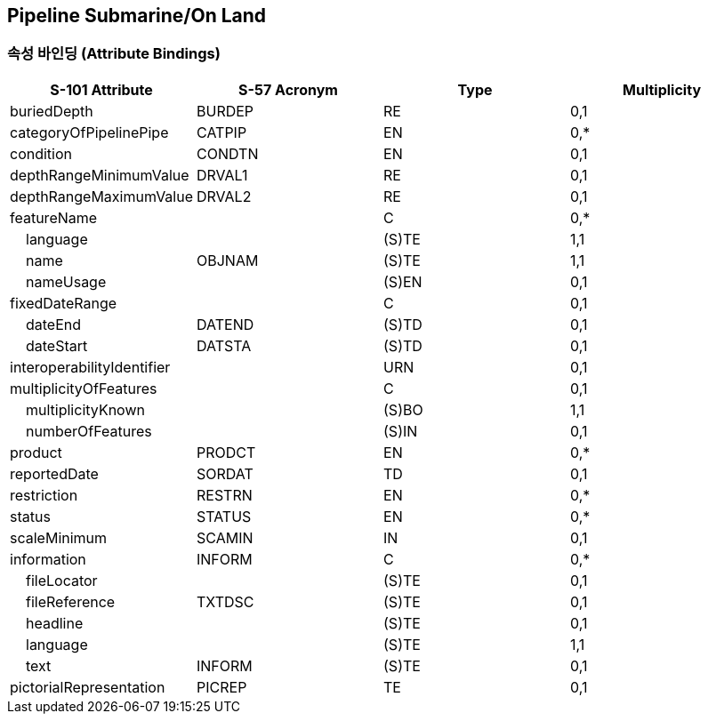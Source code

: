 == Pipeline Submarine/On Land

=== 속성 바인딩 (Attribute Bindings)

[cols="1,1,1,1", options="header"]
|===
|S-101 Attribute |S-57 Acronym |Type |Multiplicity

|buriedDepth|BURDEP|RE|0,1
|categoryOfPipelinePipe|CATPIP|EN|0,*
|condition|CONDTN|EN|0,1
|depthRangeMinimumValue|DRVAL1|RE|0,1
|depthRangeMaximumValue|DRVAL2|RE|0,1
|featureName||C|0,*
|    language||(S)TE|1,1
|    name|OBJNAM|(S)TE|1,1
|    nameUsage||(S)EN|0,1
|fixedDateRange||C|0,1
|    dateEnd|DATEND|(S)TD|0,1
|    dateStart|DATSTA|(S)TD|0,1
|interoperabilityIdentifier||URN|0,1
|multiplicityOfFeatures||C|0,1
|    multiplicityKnown||(S)BO|1,1
|    numberOfFeatures||(S)IN|0,1
|product|PRODCT|EN|0,*
|reportedDate|SORDAT|TD|0,1
|restriction|RESTRN|EN|0,*
|status|STATUS|EN|0,*
|scaleMinimum|SCAMIN|IN|0,1
|information|INFORM|C|0,*
|    fileLocator||(S)TE|0,1
|    fileReference|TXTDSC|(S)TE|0,1
|    headline||(S)TE|0,1
|    language||(S)TE|1,1
|    text|INFORM|(S)TE|0,1
|pictorialRepresentation|PICREP|TE|0,1
|===
